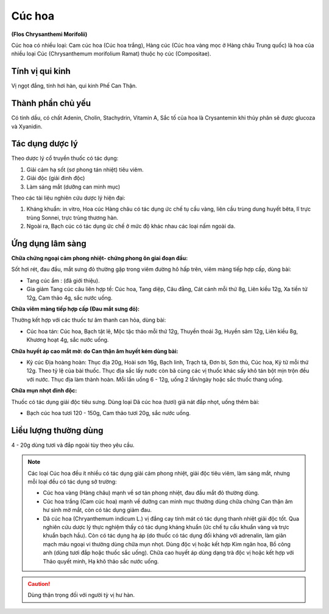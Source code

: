 .. _plants_cuc_hoa:

#######
Cúc hoa
#######

**(Flos Chrysanthemi Morifolii)**

Cúc hoa có nhiều loại: Cam cúc hoa (Cúc hoa trắng), Hàng cúc (Cúc hoa
vàng mọc ở Hàng châu Trung quốc) là hoa của nhiều loại Cúc
(Chrysanthemum morifolium Ramat) thuộc họ cúc (Compositae).

Tính vị qui kinh
================

Vị ngọt đắng, tính hơi hàn, qui kinh Phế Can Thận.

Thành phần chủ yếu
==================

Có tinh dầu, có chất Adenin, Cholin, Stachydrin, Vitamin A, Sắc tố của
hoa là Crysantemin khi thủy phân sẽ được glucoza và Xyanidin.

Tác dụng dược lý
================

Theo dược lý cổ truyền thuốc có tác dụng:

#. Giải cảm hạ sốt (sơ phong tán nhiệt) tiêu viêm.
#. Giải độc (giải đinh độc)
#. Làm sáng mắt (dưỡng can minh mục)

Theo các tài liệu nghiên cứu dược lý hiện đại:

#. Kháng khuẩn: in vitro, Hoa cúc Hàng châu có tác dụng ức chế tụ cầu
   vàng, liên cầu trùng dung huyết bêta, lî trực trùng Sonnei, trực trùng
   thương hàn.
#. Ngoài ra, Bạch cúc có tác dụng ức chế ở mức độ khác nhau các loại nấm
   ngoài da.

Ứng dụng lâm sàng
=================

**Chữa chứng ngoại cảm phong nhiệt- chứng phong ôn giai đoạn đầu:**

Sốt hơi rét, đau đầu, mắt sưng đỏ thường gặp trong viêm đường hô hấp trên,
viêm màng tiếp hợp cấp, dùng bài:

-  Tang cúc ẩm : (đã giới thiệu).
-  Gia giảm Tang cúc câu liên hợp tề: Cúc hoa, Tang diệp, Câu đằng, Cát
   cánh mỗi thứ 8g, Liên kiều 12g, Xa tiền tử 12g, Cam thảo 4g, sắc nước
   uống.

**Chữa viêm màng tiếp hợp cấp (Đau mắt sưng đỏ):**

Thường kết hợp với các thuốc tư âm thanh can hỏa, dùng bài:

-  Cúc hoa tán: Cúc hoa, Bạch tật lê, Mộc tặc thảo mỗi thứ 12g, Thuyền
   thoái 3g, Huyền sâm 12g, Liên kiều 8g, Khương hoạt 4g, sắc nước uống.

**Chữa huyết áp cao mắt mờ: do Can thận âm huyết kém dùng bài:**

-  Kỷ cúc Địa hoàng hoàn: Thục địa 20g, Hoài sơn 16g, Bạch linh, Trạch
   tả, Đơn bì, Sơn thù, Cúc hoa, Kỷ tử mỗi thứ 12g. Theo tỷ lệ của bài
   thuốc. Thục địa sắc lấy nước còn bã cùng các vị thuốc khác sấy khô
   tán bột mịn trộn đều với nước. Thục địa làm thành hoàn. Mỗi lần uống
   6 - 12g, uống 2 lần/ngày hoặc sắc thuốc thang uống.

**Chữa mụn nhọt đinh độc:**

Thuốc có tác dụng giải độc tiêu sưng. Dùng
loại Dã cúc hoa (tươi) giã nát đắp nhọt, uống thêm bài:

-  Bạch cúc hoa tươi 120 - 150g, Cam thảo tươi 20g, sắc nước uống.

Liều lượng thường dùng
======================

4 - 20g dùng tươi và đắp ngoài tùy theo yêu cầu.

.. note::
   Các loại Cúc hoa đều ít nhiều có tác dụng giải cảm
   phong nhiệt, giải độc tiêu viêm, làm sáng mắt, nhưng mỗi loại đều có tác
   dụng sở trường:

   -  Cúc hoa vàng (Hàng châu) mạnh về sơ tán phong nhiệt, đau đầu mắt đỏ
      thường dùng.
   -  Cúc hoa trắng (Cam cúc hoa) mạnh về dưỡng can minh mục thường dùng
      chữa chứng Can thận âm hư sinh mờ mắt, còn có tác dụng giảm đau.
   -  Dã cúc hoa (Chryanthemum indicum L.) vị đắng cay tính mát có tác
      dụng thanh nhiệt giải độc tốt. Qua nghiên cứu dược lý thực nghiệm
      thấy có tác dụng kháng khuẩn (ức chế tụ cầu khuẩn vàng và trực khuẩn
      bạch hầu). Còn có tác dụng hạ áp (do thuốc có tác dụng đối kháng với
      adrenalin, làm giãn mạch máu ngoại vi thường dùng chữa mụn nhọt. Dùng
      độc vị hoặc kết hợp Kim ngân hoa, Bồ công anh (dùng tươi đắp hoặc
      thuốc sắc uống). Chữa cao huyết áp dùng dạng trà độc vị hoặc kết hợp
      với Thảo quyết minh, Hạ khô thảo sắc nước uống.

.. caution::
   Dùng thận trọng đối với người tỳ vị hư hàn.
